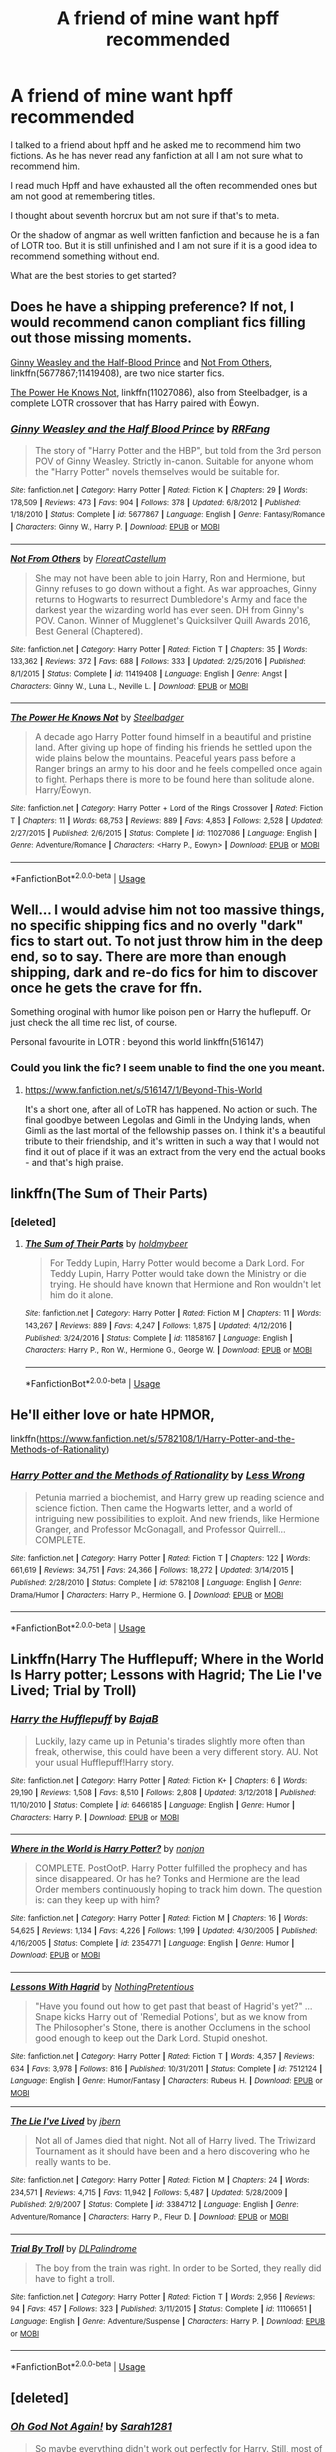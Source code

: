 #+TITLE: A friend of mine want hpff recommended

* A friend of mine want hpff recommended
:PROPERTIES:
:Author: Agasthenes
:Score: 3
:DateUnix: 1558204331.0
:DateShort: 2019-May-18
:END:
I talked to a friend about hpff and he asked me to recommend him two fictions. As he has never read any fanfiction at all I am not sure what to recommend him.

I read much Hpff and have exhausted all the often recommended ones but am not good at remembering titles.

I thought about seventh horcrux but am not sure if that's to meta.

Or the shadow of angmar as well written fanfiction and because he is a fan of LOTR too. But it is still unfinished and I am not sure if it is a good idea to recommend something without end.

What are the best stories to get started?


** Does he have a shipping preference? If not, I would recommend canon compliant fics filling out those missing moments.

[[https://www.fanfiction.net/s/5677867/1/][Ginny Weasley and the Half-Blood Prince]] and [[https://www.fanfiction.net/s/11419408/1/][Not From Others]], linkffn(5677867;11419408), are two nice starter fics.

[[https://www.fanfiction.net/s/11027086/1/][The Power He Knows Not]], linkffn(11027086), also from Steelbadger, is a complete LOTR crossover that has Harry paired with Éowyn.
:PROPERTIES:
:Author: InquisitorCOC
:Score: 5
:DateUnix: 1558206373.0
:DateShort: 2019-May-18
:END:

*** [[https://www.fanfiction.net/s/5677867/1/][*/Ginny Weasley and the Half Blood Prince/*]] by [[https://www.fanfiction.net/u/1915468/RRFang][/RRFang/]]

#+begin_quote
  The story of "Harry Potter and the HBP", but told from the 3rd person POV of Ginny Weasley. Strictly in-canon. Suitable for anyone whom the "Harry Potter" novels themselves would be suitable for.
#+end_quote

^{/Site/:} ^{fanfiction.net} ^{*|*} ^{/Category/:} ^{Harry} ^{Potter} ^{*|*} ^{/Rated/:} ^{Fiction} ^{K} ^{*|*} ^{/Chapters/:} ^{29} ^{*|*} ^{/Words/:} ^{178,509} ^{*|*} ^{/Reviews/:} ^{473} ^{*|*} ^{/Favs/:} ^{904} ^{*|*} ^{/Follows/:} ^{378} ^{*|*} ^{/Updated/:} ^{6/8/2012} ^{*|*} ^{/Published/:} ^{1/18/2010} ^{*|*} ^{/Status/:} ^{Complete} ^{*|*} ^{/id/:} ^{5677867} ^{*|*} ^{/Language/:} ^{English} ^{*|*} ^{/Genre/:} ^{Fantasy/Romance} ^{*|*} ^{/Characters/:} ^{Ginny} ^{W.,} ^{Harry} ^{P.} ^{*|*} ^{/Download/:} ^{[[http://www.ff2ebook.com/old/ffn-bot/index.php?id=5677867&source=ff&filetype=epub][EPUB]]} ^{or} ^{[[http://www.ff2ebook.com/old/ffn-bot/index.php?id=5677867&source=ff&filetype=mobi][MOBI]]}

--------------

[[https://www.fanfiction.net/s/11419408/1/][*/Not From Others/*]] by [[https://www.fanfiction.net/u/6993240/FloreatCastellum][/FloreatCastellum/]]

#+begin_quote
  She may not have been able to join Harry, Ron and Hermione, but Ginny refuses to go down without a fight. As war approaches, Ginny returns to Hogwarts to resurrect Dumbledore's Army and face the darkest year the wizarding world has ever seen. DH from Ginny's POV. Canon. Winner of Mugglenet's Quicksilver Quill Awards 2016, Best General (Chaptered).
#+end_quote

^{/Site/:} ^{fanfiction.net} ^{*|*} ^{/Category/:} ^{Harry} ^{Potter} ^{*|*} ^{/Rated/:} ^{Fiction} ^{T} ^{*|*} ^{/Chapters/:} ^{35} ^{*|*} ^{/Words/:} ^{133,362} ^{*|*} ^{/Reviews/:} ^{372} ^{*|*} ^{/Favs/:} ^{688} ^{*|*} ^{/Follows/:} ^{333} ^{*|*} ^{/Updated/:} ^{2/25/2016} ^{*|*} ^{/Published/:} ^{8/1/2015} ^{*|*} ^{/Status/:} ^{Complete} ^{*|*} ^{/id/:} ^{11419408} ^{*|*} ^{/Language/:} ^{English} ^{*|*} ^{/Genre/:} ^{Angst} ^{*|*} ^{/Characters/:} ^{Ginny} ^{W.,} ^{Luna} ^{L.,} ^{Neville} ^{L.} ^{*|*} ^{/Download/:} ^{[[http://www.ff2ebook.com/old/ffn-bot/index.php?id=11419408&source=ff&filetype=epub][EPUB]]} ^{or} ^{[[http://www.ff2ebook.com/old/ffn-bot/index.php?id=11419408&source=ff&filetype=mobi][MOBI]]}

--------------

[[https://www.fanfiction.net/s/11027086/1/][*/The Power He Knows Not/*]] by [[https://www.fanfiction.net/u/5291694/Steelbadger][/Steelbadger/]]

#+begin_quote
  A decade ago Harry Potter found himself in a beautiful and pristine land. After giving up hope of finding his friends he settled upon the wide plains below the mountains. Peaceful years pass before a Ranger brings an army to his door and he feels compelled once again to fight. Perhaps there is more to be found here than solitude alone. Harry/Éowyn.
#+end_quote

^{/Site/:} ^{fanfiction.net} ^{*|*} ^{/Category/:} ^{Harry} ^{Potter} ^{+} ^{Lord} ^{of} ^{the} ^{Rings} ^{Crossover} ^{*|*} ^{/Rated/:} ^{Fiction} ^{T} ^{*|*} ^{/Chapters/:} ^{11} ^{*|*} ^{/Words/:} ^{68,753} ^{*|*} ^{/Reviews/:} ^{889} ^{*|*} ^{/Favs/:} ^{4,853} ^{*|*} ^{/Follows/:} ^{2,528} ^{*|*} ^{/Updated/:} ^{2/27/2015} ^{*|*} ^{/Published/:} ^{2/6/2015} ^{*|*} ^{/Status/:} ^{Complete} ^{*|*} ^{/id/:} ^{11027086} ^{*|*} ^{/Language/:} ^{English} ^{*|*} ^{/Genre/:} ^{Adventure/Romance} ^{*|*} ^{/Characters/:} ^{<Harry} ^{P.,} ^{Eowyn>} ^{*|*} ^{/Download/:} ^{[[http://www.ff2ebook.com/old/ffn-bot/index.php?id=11027086&source=ff&filetype=epub][EPUB]]} ^{or} ^{[[http://www.ff2ebook.com/old/ffn-bot/index.php?id=11027086&source=ff&filetype=mobi][MOBI]]}

--------------

*FanfictionBot*^{2.0.0-beta} | [[https://github.com/tusing/reddit-ffn-bot/wiki/Usage][Usage]]
:PROPERTIES:
:Author: FanfictionBot
:Score: 1
:DateUnix: 1558206392.0
:DateShort: 2019-May-18
:END:


** Well... I would advise him not too massive things, no specific shipping fics and no overly "dark" fics to start out. To not just throw him in the deep end, so to say. There are more than enough shipping, dark and re-do fics for him to discover once he gets the crave for ffn.

Something oroginal with humor like poison pen or Harry the huflepuff. Or just check the all time rec list, of course.

Personal favourite in LOTR : beyond this world linkffn(516147)
:PROPERTIES:
:Author: MajoorAnvers
:Score: 3
:DateUnix: 1558220565.0
:DateShort: 2019-May-19
:END:

*** Could you link the fic? I seem unable to find the one you meant.
:PROPERTIES:
:Author: Agasthenes
:Score: 1
:DateUnix: 1558329433.0
:DateShort: 2019-May-20
:END:

**** [[https://www.fanfiction.net/s/516147/1/Beyond-This-World]]

It's a short one, after all of LoTR has happened. No action or such. The final goodbye between Legolas and Gimli in the Undying lands, when Gimli as the last mortal of the fellowship passes on. I think it's a beautiful tribute to their friendship, and it's written in such a way that I would not find it out of place if it was an extract from the very end the actual books - and that's high praise.
:PROPERTIES:
:Author: MajoorAnvers
:Score: 1
:DateUnix: 1558341132.0
:DateShort: 2019-May-20
:END:


** linkffn(The Sum of Their Parts)
:PROPERTIES:
:Author: BionicleKid
:Score: 3
:DateUnix: 1558219770.0
:DateShort: 2019-May-19
:END:

*** [deleted]
:PROPERTIES:
:Score: 1
:DateUnix: 1558234443.0
:DateShort: 2019-May-19
:END:

**** [[https://www.fanfiction.net/s/11858167/1/][*/The Sum of Their Parts/*]] by [[https://www.fanfiction.net/u/7396284/holdmybeer][/holdmybeer/]]

#+begin_quote
  For Teddy Lupin, Harry Potter would become a Dark Lord. For Teddy Lupin, Harry Potter would take down the Ministry or die trying. He should have known that Hermione and Ron wouldn't let him do it alone.
#+end_quote

^{/Site/:} ^{fanfiction.net} ^{*|*} ^{/Category/:} ^{Harry} ^{Potter} ^{*|*} ^{/Rated/:} ^{Fiction} ^{M} ^{*|*} ^{/Chapters/:} ^{11} ^{*|*} ^{/Words/:} ^{143,267} ^{*|*} ^{/Reviews/:} ^{889} ^{*|*} ^{/Favs/:} ^{4,247} ^{*|*} ^{/Follows/:} ^{1,875} ^{*|*} ^{/Updated/:} ^{4/12/2016} ^{*|*} ^{/Published/:} ^{3/24/2016} ^{*|*} ^{/Status/:} ^{Complete} ^{*|*} ^{/id/:} ^{11858167} ^{*|*} ^{/Language/:} ^{English} ^{*|*} ^{/Characters/:} ^{Harry} ^{P.,} ^{Ron} ^{W.,} ^{Hermione} ^{G.,} ^{George} ^{W.} ^{*|*} ^{/Download/:} ^{[[http://www.ff2ebook.com/old/ffn-bot/index.php?id=11858167&source=ff&filetype=epub][EPUB]]} ^{or} ^{[[http://www.ff2ebook.com/old/ffn-bot/index.php?id=11858167&source=ff&filetype=mobi][MOBI]]}

--------------

*FanfictionBot*^{2.0.0-beta} | [[https://github.com/tusing/reddit-ffn-bot/wiki/Usage][Usage]]
:PROPERTIES:
:Author: FanfictionBot
:Score: 1
:DateUnix: 1558234464.0
:DateShort: 2019-May-19
:END:


** He'll either love or hate HPMOR,

linkffn([[https://www.fanfiction.net/s/5782108/1/Harry-Potter-and-the-Methods-of-Rationality]])
:PROPERTIES:
:Author: MTheLoud
:Score: 1
:DateUnix: 1558211581.0
:DateShort: 2019-May-19
:END:

*** [[https://www.fanfiction.net/s/5782108/1/][*/Harry Potter and the Methods of Rationality/*]] by [[https://www.fanfiction.net/u/2269863/Less-Wrong][/Less Wrong/]]

#+begin_quote
  Petunia married a biochemist, and Harry grew up reading science and science fiction. Then came the Hogwarts letter, and a world of intriguing new possibilities to exploit. And new friends, like Hermione Granger, and Professor McGonagall, and Professor Quirrell... COMPLETE.
#+end_quote

^{/Site/:} ^{fanfiction.net} ^{*|*} ^{/Category/:} ^{Harry} ^{Potter} ^{*|*} ^{/Rated/:} ^{Fiction} ^{T} ^{*|*} ^{/Chapters/:} ^{122} ^{*|*} ^{/Words/:} ^{661,619} ^{*|*} ^{/Reviews/:} ^{34,751} ^{*|*} ^{/Favs/:} ^{24,366} ^{*|*} ^{/Follows/:} ^{18,272} ^{*|*} ^{/Updated/:} ^{3/14/2015} ^{*|*} ^{/Published/:} ^{2/28/2010} ^{*|*} ^{/Status/:} ^{Complete} ^{*|*} ^{/id/:} ^{5782108} ^{*|*} ^{/Language/:} ^{English} ^{*|*} ^{/Genre/:} ^{Drama/Humor} ^{*|*} ^{/Characters/:} ^{Harry} ^{P.,} ^{Hermione} ^{G.} ^{*|*} ^{/Download/:} ^{[[http://www.ff2ebook.com/old/ffn-bot/index.php?id=5782108&source=ff&filetype=epub][EPUB]]} ^{or} ^{[[http://www.ff2ebook.com/old/ffn-bot/index.php?id=5782108&source=ff&filetype=mobi][MOBI]]}

--------------

*FanfictionBot*^{2.0.0-beta} | [[https://github.com/tusing/reddit-ffn-bot/wiki/Usage][Usage]]
:PROPERTIES:
:Author: FanfictionBot
:Score: 1
:DateUnix: 1558211597.0
:DateShort: 2019-May-19
:END:


** Linkffn(Harry The Hufflepuff; Where in the World Is Harry potter; Lessons with Hagrid; The Lie I've Lived; Trial by Troll)
:PROPERTIES:
:Author: Ch1pp
:Score: 1
:DateUnix: 1558231179.0
:DateShort: 2019-May-19
:END:

*** [[https://www.fanfiction.net/s/6466185/1/][*/Harry the Hufflepuff/*]] by [[https://www.fanfiction.net/u/943028/BajaB][/BajaB/]]

#+begin_quote
  Luckily, lazy came up in Petunia's tirades slightly more often than freak, otherwise, this could have been a very different story. AU. Not your usual Hufflepuff!Harry story.
#+end_quote

^{/Site/:} ^{fanfiction.net} ^{*|*} ^{/Category/:} ^{Harry} ^{Potter} ^{*|*} ^{/Rated/:} ^{Fiction} ^{K+} ^{*|*} ^{/Chapters/:} ^{6} ^{*|*} ^{/Words/:} ^{29,190} ^{*|*} ^{/Reviews/:} ^{1,508} ^{*|*} ^{/Favs/:} ^{8,510} ^{*|*} ^{/Follows/:} ^{2,808} ^{*|*} ^{/Updated/:} ^{3/12/2018} ^{*|*} ^{/Published/:} ^{11/10/2010} ^{*|*} ^{/Status/:} ^{Complete} ^{*|*} ^{/id/:} ^{6466185} ^{*|*} ^{/Language/:} ^{English} ^{*|*} ^{/Genre/:} ^{Humor} ^{*|*} ^{/Characters/:} ^{Harry} ^{P.} ^{*|*} ^{/Download/:} ^{[[http://www.ff2ebook.com/old/ffn-bot/index.php?id=6466185&source=ff&filetype=epub][EPUB]]} ^{or} ^{[[http://www.ff2ebook.com/old/ffn-bot/index.php?id=6466185&source=ff&filetype=mobi][MOBI]]}

--------------

[[https://www.fanfiction.net/s/2354771/1/][*/Where in the World is Harry Potter?/*]] by [[https://www.fanfiction.net/u/649528/nonjon][/nonjon/]]

#+begin_quote
  COMPLETE. PostOotP. Harry Potter fulfilled the prophecy and has since disappeared. Or has he? Tonks and Hermione are the lead Order members continuously hoping to track him down. The question is: can they keep up with him?
#+end_quote

^{/Site/:} ^{fanfiction.net} ^{*|*} ^{/Category/:} ^{Harry} ^{Potter} ^{*|*} ^{/Rated/:} ^{Fiction} ^{M} ^{*|*} ^{/Chapters/:} ^{16} ^{*|*} ^{/Words/:} ^{54,625} ^{*|*} ^{/Reviews/:} ^{1,134} ^{*|*} ^{/Favs/:} ^{4,226} ^{*|*} ^{/Follows/:} ^{1,199} ^{*|*} ^{/Updated/:} ^{4/30/2005} ^{*|*} ^{/Published/:} ^{4/16/2005} ^{*|*} ^{/Status/:} ^{Complete} ^{*|*} ^{/id/:} ^{2354771} ^{*|*} ^{/Language/:} ^{English} ^{*|*} ^{/Genre/:} ^{Humor} ^{*|*} ^{/Download/:} ^{[[http://www.ff2ebook.com/old/ffn-bot/index.php?id=2354771&source=ff&filetype=epub][EPUB]]} ^{or} ^{[[http://www.ff2ebook.com/old/ffn-bot/index.php?id=2354771&source=ff&filetype=mobi][MOBI]]}

--------------

[[https://www.fanfiction.net/s/7512124/1/][*/Lessons With Hagrid/*]] by [[https://www.fanfiction.net/u/2713680/NothingPretentious][/NothingPretentious/]]

#+begin_quote
  "Have you found out how to get past that beast of Hagrid's yet?" ...Snape kicks Harry out of 'Remedial Potions', but as we know from The Philosopher's Stone, there is another Occlumens in the school good enough to keep out the Dark Lord. Stupid oneshot.
#+end_quote

^{/Site/:} ^{fanfiction.net} ^{*|*} ^{/Category/:} ^{Harry} ^{Potter} ^{*|*} ^{/Rated/:} ^{Fiction} ^{T} ^{*|*} ^{/Words/:} ^{4,357} ^{*|*} ^{/Reviews/:} ^{634} ^{*|*} ^{/Favs/:} ^{3,978} ^{*|*} ^{/Follows/:} ^{816} ^{*|*} ^{/Published/:} ^{10/31/2011} ^{*|*} ^{/Status/:} ^{Complete} ^{*|*} ^{/id/:} ^{7512124} ^{*|*} ^{/Language/:} ^{English} ^{*|*} ^{/Genre/:} ^{Humor/Fantasy} ^{*|*} ^{/Characters/:} ^{Rubeus} ^{H.} ^{*|*} ^{/Download/:} ^{[[http://www.ff2ebook.com/old/ffn-bot/index.php?id=7512124&source=ff&filetype=epub][EPUB]]} ^{or} ^{[[http://www.ff2ebook.com/old/ffn-bot/index.php?id=7512124&source=ff&filetype=mobi][MOBI]]}

--------------

[[https://www.fanfiction.net/s/3384712/1/][*/The Lie I've Lived/*]] by [[https://www.fanfiction.net/u/940359/jbern][/jbern/]]

#+begin_quote
  Not all of James died that night. Not all of Harry lived. The Triwizard Tournament as it should have been and a hero discovering who he really wants to be.
#+end_quote

^{/Site/:} ^{fanfiction.net} ^{*|*} ^{/Category/:} ^{Harry} ^{Potter} ^{*|*} ^{/Rated/:} ^{Fiction} ^{M} ^{*|*} ^{/Chapters/:} ^{24} ^{*|*} ^{/Words/:} ^{234,571} ^{*|*} ^{/Reviews/:} ^{4,715} ^{*|*} ^{/Favs/:} ^{11,942} ^{*|*} ^{/Follows/:} ^{5,487} ^{*|*} ^{/Updated/:} ^{5/28/2009} ^{*|*} ^{/Published/:} ^{2/9/2007} ^{*|*} ^{/Status/:} ^{Complete} ^{*|*} ^{/id/:} ^{3384712} ^{*|*} ^{/Language/:} ^{English} ^{*|*} ^{/Genre/:} ^{Adventure/Romance} ^{*|*} ^{/Characters/:} ^{Harry} ^{P.,} ^{Fleur} ^{D.} ^{*|*} ^{/Download/:} ^{[[http://www.ff2ebook.com/old/ffn-bot/index.php?id=3384712&source=ff&filetype=epub][EPUB]]} ^{or} ^{[[http://www.ff2ebook.com/old/ffn-bot/index.php?id=3384712&source=ff&filetype=mobi][MOBI]]}

--------------

[[https://www.fanfiction.net/s/11106651/1/][*/Trial By Troll/*]] by [[https://www.fanfiction.net/u/2496525/DLPalindrome][/DLPalindrome/]]

#+begin_quote
  The boy from the train was right. In order to be Sorted, they really did have to fight a troll.
#+end_quote

^{/Site/:} ^{fanfiction.net} ^{*|*} ^{/Category/:} ^{Harry} ^{Potter} ^{*|*} ^{/Rated/:} ^{Fiction} ^{T} ^{*|*} ^{/Words/:} ^{2,956} ^{*|*} ^{/Reviews/:} ^{94} ^{*|*} ^{/Favs/:} ^{457} ^{*|*} ^{/Follows/:} ^{323} ^{*|*} ^{/Published/:} ^{3/11/2015} ^{*|*} ^{/Status/:} ^{Complete} ^{*|*} ^{/id/:} ^{11106651} ^{*|*} ^{/Language/:} ^{English} ^{*|*} ^{/Genre/:} ^{Adventure/Suspense} ^{*|*} ^{/Characters/:} ^{Harry} ^{P.} ^{*|*} ^{/Download/:} ^{[[http://www.ff2ebook.com/old/ffn-bot/index.php?id=11106651&source=ff&filetype=epub][EPUB]]} ^{or} ^{[[http://www.ff2ebook.com/old/ffn-bot/index.php?id=11106651&source=ff&filetype=mobi][MOBI]]}

--------------

*FanfictionBot*^{2.0.0-beta} | [[https://github.com/tusing/reddit-ffn-bot/wiki/Usage][Usage]]
:PROPERTIES:
:Author: FanfictionBot
:Score: 1
:DateUnix: 1558231231.0
:DateShort: 2019-May-19
:END:


** [deleted]
:PROPERTIES:
:Score: 0
:DateUnix: 1558225303.0
:DateShort: 2019-May-19
:END:

*** [[https://www.fanfiction.net/s/4536005/1/][*/Oh God Not Again!/*]] by [[https://www.fanfiction.net/u/674180/Sarah1281][/Sarah1281/]]

#+begin_quote
  So maybe everything didn't work out perfectly for Harry. Still, most of his friends survived, he'd gotten married, and was about to become a father. If only he'd have stayed away from the Veil, he wouldn't have had to go back and do everything AGAIN.
#+end_quote

^{/Site/:} ^{fanfiction.net} ^{*|*} ^{/Category/:} ^{Harry} ^{Potter} ^{*|*} ^{/Rated/:} ^{Fiction} ^{K+} ^{*|*} ^{/Chapters/:} ^{50} ^{*|*} ^{/Words/:} ^{162,639} ^{*|*} ^{/Reviews/:} ^{14,113} ^{*|*} ^{/Favs/:} ^{21,122} ^{*|*} ^{/Follows/:} ^{8,479} ^{*|*} ^{/Updated/:} ^{12/22/2009} ^{*|*} ^{/Published/:} ^{9/13/2008} ^{*|*} ^{/Status/:} ^{Complete} ^{*|*} ^{/id/:} ^{4536005} ^{*|*} ^{/Language/:} ^{English} ^{*|*} ^{/Genre/:} ^{Humor/Parody} ^{*|*} ^{/Characters/:} ^{Harry} ^{P.} ^{*|*} ^{/Download/:} ^{[[http://www.ff2ebook.com/old/ffn-bot/index.php?id=4536005&source=ff&filetype=epub][EPUB]]} ^{or} ^{[[http://www.ff2ebook.com/old/ffn-bot/index.php?id=4536005&source=ff&filetype=mobi][MOBI]]}

--------------

*FanfictionBot*^{2.0.0-beta} | [[https://github.com/tusing/reddit-ffn-bot/wiki/Usage][Usage]]
:PROPERTIES:
:Author: FanfictionBot
:Score: 0
:DateUnix: 1558225328.0
:DateShort: 2019-May-19
:END:
